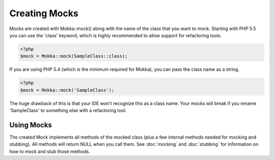 Creating Mocks
==============

Mocks are created with Mokka::mock() along with the name of the class that you want to mock.
Starting with PHP 5.5 you can use the 'class' keyword, which is highly recommended to allow
support for refactoring tools.

.. code-block:: php

    <?php
    $mock = Mokka::mock(SampleClass::class);

If you are using PHP 5.4 (which is the minimum required for Mokka), you can pass the class name as a string.

.. code-block:: php

    <?php
    $mock = Mokka::mock('SampleClass');

The huge drawback of this is that your IDE won't recognize this as a class name.
Your mocks will break if you rename 'SampleClass' to something else with a refactoring tool.

Using Mocks
^^^^^^^^^^^

The created Mock implements all methods of the mocked class (plus a few internal methods needed for mocking and stubbing).
All methods will return NULL when you call them. See :doc:`mocking` and :doc:`stubbing` for information on how to mock and stub those methods.


